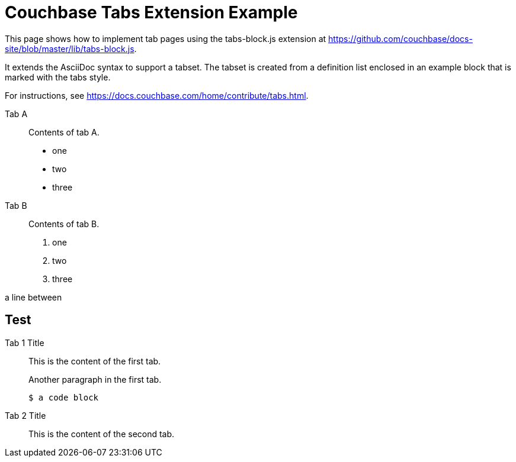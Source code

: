 = Couchbase Tabs Extension Example
:tabs:

This page shows how to implement tab pages using the tabs-block.js extension at https://github.com/couchbase/docs-site/blob/master/lib/tabs-block.js.

It extends the AsciiDoc syntax to support a tabset. The tabset is created from a definition list enclosed in an example block that is marked with the tabs style.

For instructions, see https://docs.couchbase.com/home/contribute/tabs.html.

[{tabs}]
====
Tab A::
+
--
Contents of tab A.

* one
* two
* three
--

Tab B::
+
--
Contents of tab B.

. one
. two
. three
--
====

a line between

== Test

[{tabs}]
====
Tab 1 Title::
+
--

This is the content of the first tab.

Another paragraph in the first tab.

[source,console]
----
$ a code block
----
--

Tab 2 Title::
+
--
This is the content of the second tab.
--
====

++++
<style>
.doc .tabs ul {
    -ms-flex-wrap: wrap;
    flex-wrap: wrap;
    list-style: none;
    margin: 0 -.25rem 0 0;
    padding: 0
}

.doc .tabs li,
.doc .tabs ul {
    display: -webkit-box;
    display: -ms-flexbox;
    display: flex
}

.doc .tabs li {
    -webkit-box-align: center;
    -ms-flex-align: center;
    align-items: center;
    border: 1px solid #c1c1c1;
    border-bottom: 0;
    cursor: pointer;
    font-weight: 700;
    height: 2.5rem;
    line-height: 1;
    margin-right: .25rem;
    padding: 0 1.5rem;
    position: relative
}

.doc .tabs li+li {
    margin-top: 0
}

.doc .tabset.is-loading .tabs li:not(:first-child),
.doc .tabset:not(.is-loading) .tabs li:not(.is-active) {
    background-color: #333;
    color: #fff
}

.doc .tabset.is-loading .tabs li:first-child:after,
.doc .tabs li.is-active:after {
    background-color: #fff;
    content: "";
    display: block;
    height: 3px;
    position: absolute;
    bottom: -1.5px;
    left: 0;
    right: 0
}

.doc .tabset>.content {
    border: 1px solid #c1c1c1;
    padding: 1.25rem
}

.doc .tabset.is-loading .tab-pane:not(:first-child),
.doc .tabset:not(.is-loading) .tab-pane:not(.is-active) {
    display: none
}

.doc .tab-pane>:first-child {
    margin-top: 0
}
</style>
++++
